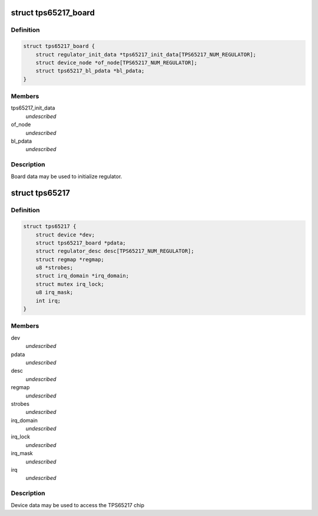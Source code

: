 .. -*- coding: utf-8; mode: rst -*-
.. src-file: include/linux/mfd/tps65217.h

.. _`tps65217_board`:

struct tps65217_board
=====================

.. c:type:: struct tps65217_board

    packages regulator init data

.. _`tps65217_board.definition`:

Definition
----------

.. code-block:: c

    struct tps65217_board {
        struct regulator_init_data *tps65217_init_data[TPS65217_NUM_REGULATOR];
        struct device_node *of_node[TPS65217_NUM_REGULATOR];
        struct tps65217_bl_pdata *bl_pdata;
    }

.. _`tps65217_board.members`:

Members
-------

tps65217_init_data
    *undescribed*

of_node
    *undescribed*

bl_pdata
    *undescribed*

.. _`tps65217_board.description`:

Description
-----------

Board data may be used to initialize regulator.

.. _`tps65217`:

struct tps65217
===============

.. c:type:: struct tps65217

    tps65217 sub-driver chip access routines

.. _`tps65217.definition`:

Definition
----------

.. code-block:: c

    struct tps65217 {
        struct device *dev;
        struct tps65217_board *pdata;
        struct regulator_desc desc[TPS65217_NUM_REGULATOR];
        struct regmap *regmap;
        u8 *strobes;
        struct irq_domain *irq_domain;
        struct mutex irq_lock;
        u8 irq_mask;
        int irq;
    }

.. _`tps65217.members`:

Members
-------

dev
    *undescribed*

pdata
    *undescribed*

desc
    *undescribed*

regmap
    *undescribed*

strobes
    *undescribed*

irq_domain
    *undescribed*

irq_lock
    *undescribed*

irq_mask
    *undescribed*

irq
    *undescribed*

.. _`tps65217.description`:

Description
-----------

Device data may be used to access the TPS65217 chip

.. This file was automatic generated / don't edit.

